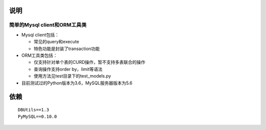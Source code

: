 说明
----

简单的Mysql client和ORM工具类
^^^^^^^^^^^^^^^^^^^^^^^^^^^^^

-  Mysql client包括：

   -  常见的query和execute
   -  特色功能是封装了transaction功能

-  ORM工具类包括：

   -  仅支持针对单个表的CURD操作，暂不支持多表联合的操作
   -  查询操作支持order by，limit等语法
   -  使用方法见test目录下的test\_models.py

-  目前测试过的Python版本为3.6，MySQL服务器版本为5.6

依赖
----

::

        DBUtils==1.3
        PyMySQL==0.10.0
